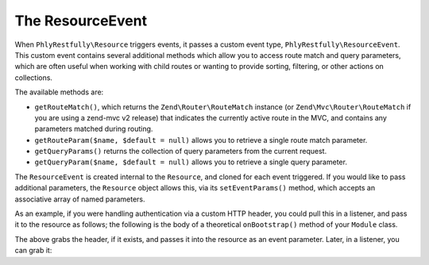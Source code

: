 .. _ref.resource-event:

The ResourceEvent
=================

When ``PhlyRestfully\Resource`` triggers events, it passes a custom event type,
``PhlyRestfully\ResourceEvent``. This custom event contains several additional
methods which allow you to access route match and query parameters, which are
often useful when working with child routes or wanting to provide sorting,
filtering, or other actions on collections.

The available methods are:

- ``getRouteMatch()``, which returns the ``Zend\Router\RouteMatch`` instance (or
  ``Zend\Mvc\Router\RouteMatch`` if you are using a zend-mvc v2 release)
  that indicates the currently active route in the MVC, and contains any
  parameters matched during routing.
- ``getRouteParam($name, $default = null)`` allows you to retrieve a single route
  match parameter.
- ``getQueryParams()`` returns the collection of query parameters from the current
  request.
- ``getQueryParam($name, $default = null)`` allows you to retrieve a single query
  parameter.

The ``ResourceEvent`` is created internal to the ``Resource``, and cloned for
each event triggered. If you would like to pass additional parameters, the
``Resource`` object allows this, via its ``setEventParams()`` method, which
accepts an associative array of named parameters.

As an example, if you were handling authentication via a custom HTTP header, you
could pull this in a listener, and pass it to the resource as follows; the
following is the body of a theoretical ``onBootstrap()`` method of your
``Module`` class.

.. code-block:: php
    :linenos:

    $target       = $e->getTarget();
    $events       = $target->getEventManager();
    $sharedEvents = $events->getSharedManager();
    $sharedEvents->attach('Paste\ApiController', 'create', function ($e) {
        $request  = $e->getRequest();
        $headers  = $request->getHeaders();

        if (!$headers->has('X-Paste-Authentication')) {
            return;
        }

        $auth     = $headers->get('X-Paste-Authentication')->getFieldValue();
        $target   = $e->getTarget();
        $resource = $target->getResource();

        $resource->setEventParams(array(
            'auth' => $auth,
        ));
    }, 100);

The above grabs the header, if it exists, and passes it into the resource as an
event parameter. Later, in a listener, you can grab it:

.. code-block:: php
    :linenos:

    $auth = $e->getParam('auth', false);

.. index:: event, resource, resource listener, resource event
